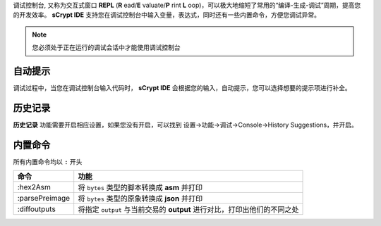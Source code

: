 
调试控制台, 又称为交互式窗口 **REPL** (**R** ead/**E** valuate/**P** rint **L** oop)，可以极大地缩短了常用的“编译-生成-调试”周期，提高您的开发效率。
**sCrypt IDE** 支持您在调试控制台中输入变量，表达式，同时还有一些内置命令，方便您调试异常。


.. note::

  您必须处于正在运行的调试会话中才能使用调试控制台



自动提示
================

调试过程中，当您在调试控制台输入代码时， **sCrypt IDE** 会根据您的输入，自动提示，您可以选择想要的提示项进行补全。


.. image:: ./images/repl-completion.gif
  :width: 100%


历史记录
================

**历史记录** 功能需要开启相应设置，如果您没有开启，可以找到 设置->功能->调试->Console->History Suggestions，并开启。

.. image:: ./images/repl-suggestions.png
  :width: 100%


内置命令
================

所有内置命令均以 ``:`` 开头

===============     ======================================================================================
命令                功能
===============     ======================================================================================
:hex2Asm            将 ``bytes`` 类型的脚本转换成 **asm** 并打印
:parsePreimage      将 ``bytes`` 类型的原象转换成 **json** 并打印
:diffoutputs        将指定 ``output`` 与当前交易的 **output** 进行对比，打印出他们的不同之处
===============     ======================================================================================



